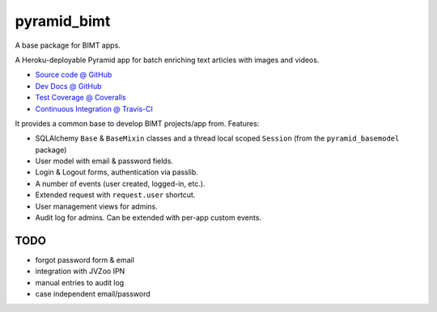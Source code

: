 ============
pyramid_bimt
============

A base package for BIMT apps.

A Heroku-deployable Pyramid app for batch enriching text articles with images
and videos.

* `Source code @ GitHub <https://github.com/niteoweb/pyramid_bimt>`_
* `Dev Docs @ GitHub <https://github.com/niteoweb/pyramid_bimt/blob/master/docs/develop.rst>`_
* `Test Coverage @ Coveralls <https://coveralls.io/r/niteoweb/pyramid_bimt>`_
* `Continuous Integration @ Travis-CI <https://magnum.travis-ci.com/niteoweb/pyramid_bimt/builds/>`_

.. raw:: html

    <img src="https://magnum.travis-ci.com/niteoweb/pyramid_bimt.png?token=EfqGo6ntpjJ6E4arsYTQ&branch=master">
    <img src="https://coveralls.io/repos/niteoweb/pyramid_bimt/badge.png">


It provides a common base to develop BIMT projects/app from. Features:

* SQLAlchemy ``Base`` & ``BaseMixin`` classes and a thread local scoped
  ``Session`` (from the ``pyramid_basemodel`` package)
* User model with email & password fields.
* Login & Logout forms, authentication via passlib.
* A number of events (user created, logged-in, etc.).
* Extended request with ``request.user`` shortcut.
* User management views for admins.
* Audit log for admins. Can be extended with per-app custom events.



TODO
====

* forgot password form & email
* integration with JVZoo IPN
* manual entries to audit log
* case independent email/password
